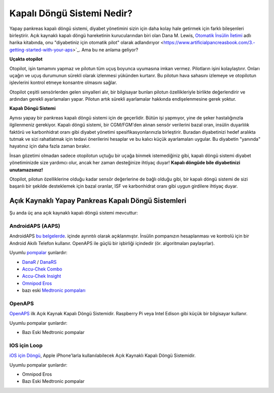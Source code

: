 Kapalı Döngü Sistemi Nedir?
**************************************************

.. image:: ../images/autopilot.png
  :alt: AAPS AAPS sanki bir otopilot gibidir

Yapay pankreas kapalı döngü sistemi, diyabet yönetimini sizin için daha kolay hale getirmek için farklı bileşenleri birleştirir. 
Açık kaynaklı kapalı döngü hareketinin kurucularından biri olan Dana M. Lewis, `Otomatik İnsülin İletimi <https://www.artificialpancreasbook.com/>`_ adlı harika kitabında, onu "diyabetiniz için otomatik pilot" olarak adlandırıyor <https://www.artificialpancreasbook.com/3.-getting-started-with-your-aps>`_. Ama bu ne anlama geliyor?

**Uçakta otopilot**

Otopilot, işin tamamını yapmaz ve pilotun tüm uçuş boyunca uyumasına imkan vermez. Pilotların işini kolaylaştırır. Onları uçağın ve uçuş durumunun sürekli olarak izlenmesi yükünden kurtarır. Bu pilotun hava sahasını izlemeye ve otopilotun işlevlerini kontrol etmeye konsantre olmasını sağlar.

Otopilot çeşitli sensörlerden gelen sinyalleri alır, bir bilgisayar bunları pilotun özellikleriyle birlikte değerlendirir ve ardından gerekli ayarlamaları yapar. Pilotun artık sürekli ayarlamalar hakkında endişelenmesine gerek yoktur.

**Kapalı Döngü Sistemi**

Aynısı yapay bir pankreas kapalı döngü sistemi için de geçerlidir. Bütün işi yapmıyor, yine de şeker hastalığınızla ilgilenmeniz gerekiyor. Kapalı döngü sistemi, bir CGM/FGM'den alınan sensör verilerini bazal oran, insülin duyarlılık faktörü ve karbonhidrat oranı gibi diyabet yönetimi spesifikasyonlarınızla birleştirir. Buradan diyabetinizi hedef aralıkta tutmak ve sizi rahatlatmak için tedavi önerilerini hesaplar ve bu kalıcı küçük ayarlamaları uygular. Bu diyabetin "yanında" hayatınız için daha fazla zaman bırakır.

İnsan gözetimi olmadan sadece otopilotun uçtuğu bir uçağa binmek istemediğiniz gibi, kapalı döngü sistemi diyabet yönetiminizde size yardımcı olur, ancak her zaman desteğinize ihtiyaç duyar! **Kapalı döngüde bile diyabetinizi unutamazsınız!**

Otopilot, pilotun özelliklerine olduğu kadar sensör değerlerine de bağlı olduğu gibi, bir kapalı döngü sistemi de sizi başarılı bir şekilde desteklemek için bazal oranlar, ISF ve karbonhidrat oranı gibi uygun girdilere ihtiyaç duyar.


Açık Kaynaklı Yapay Pankreas Kapalı Döngü Sistemleri
===================================================
Şu anda üç ana açık kaynaklı kapalı döngü sistemi mevcuttur:

AndroidAPS (AAPS)
--------------------------------------------------
AndroidAPS `bu belgelerde <./WhatisAndroidAPS.html>`_. içinde ayrıntılı olarak açıklanmıştır. İnsülin pompanızın hesaplanması ve kontrolü için bir Android Akıllı Telefon kullanır. OpenAPS ile güçlü bir işbirliği içindedir (ör. algoritmaları paylaşırlar).

Uyumlu `pompalar <../Hardware/pumps.html>`_ şunlardır:

* `DanaR <../Configuration/DanaR-Insulin-Pump.html>`_ / `DanaRS <../Configuration/DanaRS-Insulin-Pump.html>`_
* `Accu-Chek Combo <../Configuration/Accu-Chek-Combo-Pump.html>`_
* `Accu-Chek Insight <../Configuration/Accu-Chek-Insight-Pump.html>`_
* `Omnipod Eros <../Configuration/OmnipodEros.html>`_
* bazı eski `Medtronic pompaları <../Configuration/MedtronicPump.html>`_

OpenAPS
--------------------------------------------------
`OpenAPS <https://openaps.readthedocs.io>`_ ilk Açık Kaynak Kapalı Döngü Sistemidir. Raspberry Pi veya Intel Edison gibi küçük bir bilgisayar kullanır.

Uyumlu pompalar şunlardır:

* Bazı Eski Medtronic pompalar

IOS için Loop
--------------------------------------------------
`iOS için Döngü <https://loopkit.github.io/loopdocs/>`_, Apple iPhone'larla kullanılabilecek Açık Kaynaklı Kapalı Döngü Sistemidir.

Uyumlu pompalar şunlardır:

* Omnipod Eros
* Bazı Eski Medtronic pompalar

